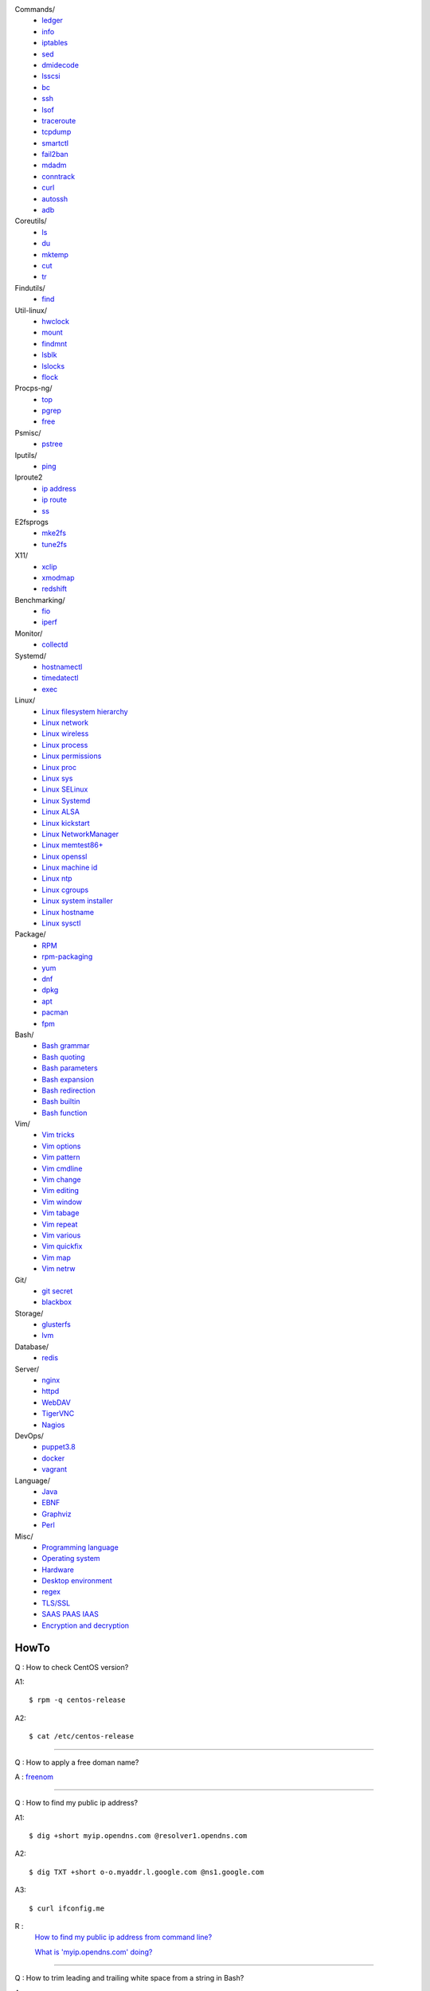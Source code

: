 Commands/
    -   `ledger
        </notes/commands/ledger.html>`_
    -   `info
        </notes/commands/info.html>`_
    -   `iptables
        </notes/commands/iptables.html>`_
    -   `sed
        </notes/commands/sed.html>`_
    -   `dmidecode
        </notes/commands/dmidecode.html>`_
    -   `lsscsi
        </notes/commands/lsscsi.html>`_
    -   `bc
        </notes/commands/bc.html>`_
    -   `ssh
        </notes/commands/ssh.html>`_
    -   `lsof
        </notes/commands/lsof.html>`_
    -   `traceroute
        </notes/commands/traceroute.html>`_
    -   `tcpdump
        </notes/commands/tcpdump.html>`_
    -   `smartctl
        </notes/commands/smartctl.html>`_
    -   `fail2ban
        </notes/commands/fail2ban.html>`_
    -   `mdadm
        </notes/commands/mdadm.html>`_
    -   `conntrack
        </notes/commands/conntrack>`_
    -   `curl
        </notes/commands/curl>`_
    -   `autossh
        </notes/commands/autossh>`_
    -   `adb
        </notes/commands/adb>`_
Coreutils/
    -   `ls
        </notes/coreutils/ls.html>`_
    -   `du
        </notes/coreutils/du.html>`_
    -   `mktemp
        </notes/coreutils/mktemp.html>`_
    -   `cut
        </notes/coreutils/cut.html>`_
    -   `tr
        </notes/coreutils/tr.html>`_
Findutils/
    -   `find
        </notes/findutils/find.html>`_
Util-linux/
    -   `hwclock
        </notes/util-linux/hwclock.html>`_
    -   `mount
        </notes/util-linux/mount.html>`_
    -   `findmnt
        </notes/util-linux/findmnt.html>`_
    -   `lsblk
        </notes/util-linux/lsblk.html>`_
    -   `lslocks
        </notes/util-linux/lslocks.html>`_
    -   `flock
        </notes/util-linux/flock.html>`_
Procps-ng/
    -   `top
        </notes/procps-ng/top.html>`_
    -   `pgrep
        </notes/procps-ng/pgrep.html>`_
    -   `free
        </notes/procps-ng/free.html>`_
Psmisc/
    -   `pstree
        </notes/psmisc/pstree.html>`_
Iputils/
    -   `ping
        </notes/iputils/ping.html>`_
Iproute2
    -   `ip address
        </notes/iproute2/address.html>`_
    -   `ip route
        </notes/iproute2/route.html>`_
    -   `ss
        </notes/iproute2/ss.html>`_
E2fsprogs
    -   `mke2fs
        </notes/e2fsprogs/mke2fs>`_
    -   `tune2fs
        </notes/e2fsprogs/tune2fs>`_
X11/
    -   `xclip
        </notes/X11/xclip.html>`_
    -   `xmodmap
        </notes/X11/xmodmap.html>`_
    -   `redshift
        </notes/X11/redshift.html>`_
Benchmarking/
    -   `fio
        </notes/benchmarking/fio.html>`_
    -   `iperf
        </notes/benchmarking/iperf.html>`_
Monitor/
    -   `collectd
        </notes/monitor/collectd.html>`_
Systemd/
    -   `hostnamectl
        </notes/systemd/hostnamectl.html>`_
    -   `timedatectl
        </notes/systemd/timedatectl.html>`_
    -   `exec
        </notes/systemd/exec.html>`_
Linux/
    -   `Linux filesystem hierarchy
        </notes/linux/filesystem_hierarchy.html>`_
    -   `Linux network
        </notes/linux/network.html>`_
    -   `Linux wireless
        </notes/linux/wireless.html>`_
    -   `Linux process
        </notes/linux/process.html>`_
    -   `Linux permissions
        </notes/linux/permissions.html>`_
    -   `Linux proc
        </notes/linux/proc.html>`_
    -   `Linux sys
        </notes/linux/sys.html>`_
    -   `Linux SELinux
        </notes/linux/selinux.html>`_
    -   `Linux Systemd
        </notes/linux/systemd.html>`_
    -   `Linux ALSA
        </notes/linux/alsa.html>`_
    -   `Linux kickstart
        </notes/linux/kickstart.html>`_
    -   `Linux NetworkManager
        </notes/linux/networkmanager.html>`_
    -   `Linux memtest86+
        </notes/linux/memtest86+.html>`_
    -   `Linux openssl
        </note/linux/openssl.html>`_
    -   `Linux machine id
        </notes/linux/machine_id.html>`_
    -   `Linux ntp
        </notes/linux/ntp.html>`_
    -   `Linux cgroups
        </notes/linux/cgroups.html>`_
    -   `Linux system installer
        </notes/linux/system_installer.html>`_
    -   `Linux hostname
        </notes/linux/hostname.html>`_
    -   `Linux sysctl
        </notes/linux/sysctl.html>`_
Package/
    -   `RPM
        </notes/package/rpm.html>`_
    -   `rpm-packaging
        </notes/package/rpm-packaging.html>`_
    -   `yum
        </notes/package/yum.html>`_
    -   `dnf
        </notes/package/dnf.html>`_
    -   `dpkg
        </notes/package/dpkg.html>`_
    -   `apt
        </notes/package/apt.html>`_
    -   `pacman
        </notes/pacman/pacman.html>`_
    -   `fpm
        <notes/package/fpm.html>`_
Bash/
    -   `Bash grammar
        </notes/bash/grammar.html>`_
    -   `Bash quoting
        </notes/bash/quoting.html>`_
    -   `Bash parameters
        </notes/bash/parameters.html>`_
    -   `Bash expansion
        </notes/bash/expansion.html>`_
    -   `Bash redirection
        </notes/bash/redirection.html>`_
    -   `Bash builtin
        </notes/bash/builtin.html>`_
    -   `Bash function
        </notes/bash/function.html>`_
Vim/
    -   `Vim tricks
        </notes/vim/tricks.html>`_
    -   `Vim options
        </notes/vim/options.html>`_
    -   `Vim pattern
        </notes/vim/pattern.html>`_
    -   `Vim cmdline
        </notes/vim/cmdline.html>`_
    -   `Vim change
        </notes/vim/change.html>`_
    -   `Vim editing
        </notes/vim/editing.html>`_
    -   `Vim window
        </notes/vim/window.html>`_
    -   `Vim tabage
        </notes/vim/tabpage.html>`_
    -   `Vim repeat
        </notes/vim/repeat.html>`_
    -   `Vim various
        </notes/vim/various.html>`_
    -   `Vim quickfix
        </notes/vim/quickfix.html>`_
    -   `Vim map
        </notes/vim/map.html>`_
    -   `Vim netrw
        </notes/vim/netrw.html>`_ 
Git/
    -   `git secret
        </notes/git/git_secret.html>`_
    -   `blackbox
        </notes/git/blackbox.html>`_
Storage/
    -   `glusterfs
        </notes/storage/glusterfs.html>`_
    -   `lvm
        </notes/storage/lvm.html>`_
Database/
    -   `redis
        </notes/database/redis.html>`_
Server/
    -   `nginx
        <notes/server/nginx.html>`_
    -   `httpd
        </notes/server/httpd.html>`_
    -   `WebDAV
        </notes/server/webdav.html>`_
    -   `TigerVNC
        </notes/server/tigervnc.html>`_
    -   `Nagios
        </notes/server/nagios.html>`_
DevOps/
    -   `puppet3.8
        </notes/devops/puppet38.html>`_
    -   `docker
        </notes/devops/docker.html>`_
    -   `vagrant
        </notes/devops/vagrant.html>`_
Language/
    -   `Java
        </notes/language/java.html>`_
    -   `EBNF
        </notes/language/ebnf.html>`_
    -   `Graphviz
        </notes/language/grammar.html>`_
    -   `Perl
        </notes/language/perl.html>`_
Misc/
    -   `Programming language
        </notes/miscellaneous/programming_language.html>`_
    -   `Operating system
        </notes/miscellaneous/operating_system.html>`_
    -   `Hardware
        </notes/miscellaneous/hardware.html>`_
    -   `Desktop environment
        </notes/miscellaneous/desktop_environment.html>`_
    -   `regex
        </notes/miscellaneous/regex.html>`_
    -   `TLS/SSL
        </notes/miscellaneous/tls_ssl.html>`_
    -   `SAAS PAAS IAAS
        </notes/miscellaneous/saas_paas_iaas.html>`_
    -   `Encryption and decryption
        </notes/miscellaneous/encryption_and_decryption.html>`_

HowTo
-----

Q : How to check CentOS version?

A1: ::

    $ rpm -q centos-release

A2: ::

    $ cat /etc/centos-release

----

Q : How to apply a free doman name?

A : `freenom <https://www.freenom.com/>`_

----

Q : How to find my public ip address?

A1: ::

    $ dig +short myip.opendns.com @resolver1.opendns.com

A2: ::

    $ dig TXT +short o-o.myaddr.l.google.com @ns1.google.com

A3: ::

    $ curl ifconfig.me

R :
    `How to find my public ip address from command line?
    <https://www.cyberciti.biz/faq/how-to-find-my-public-ip-address-from-command-line-on-a-linux/>`_

    `What is 'myip.opendns.com' doing?  <https://unix.stackexchange.com/a/335403>`_

----

Q : How to trim leading and trailing white space from a string in Bash?

A : ::

    $ echo " some string  " | xarg
    some string

R :
    `How to trim whitespace from a Bash variable? <https://stackoverflow.com/a/12973694>`_

----

Q : How to get TX/RX ?

A1: ::

    $ cat /proc/net/dev

A2: ::

    $ ip -s link
        
A3: ::

    $ netstat -i

R :
    `How to get TX/RX bytes without ifconfig? <https://serverfault.com/questions/533513/how-to-get-tx-rx-bytes-without-ifconfig>`_

----

Q : How to set default web browser in X11?

A : ::

    $ xdg-settings set default-web-browser <firefox.desktop|chromium.desktop>

R :
    `Archwiki: xdg-utils <https://wiki.archlinux.org/index.php/Xdg-utils>`_

----

Q : How to reset lost password in Linux?

R :
    `Archwiki: reset lost root password <https://wiki.archlinux.org/index.php/Reset_lost_root_password>`_

----

Q : How to Check if Your Computer Uses UEFI or BIOS?

A :
    The easiest way to find out if you are running UEFI or BIOS is to look for
    a folder */sys/firmware/efi*. The folder will be missing if your system is
    using BIOS.

---

Q: How to restart current shell after modify .bashrc or other rcfile?

A: ::

    $ exec $SHELL -l

---

Q : How to disable root login?

A1 : ::

    Lock
    # passwd -l root

    Unlock
    # passwd -u root

A2 : ::

    Lock
    # vim /etc//shadow
        root:!:12345::::::

    Unlock
    # passwd root

R :
    `Archwiki: disable root login <https://wiki.archlinux.org/index.php/Sudo#Disable_root_login>`_

---

Q : How To Check If A Linux System Is Physical Or Virtual Machine?

A1: ::

    $ hostnamectl | grep Virtualization

A2: ::

    $ systemd-detect-virt
    
A2: ::

    # virt-what

R :
    `How To Check If A Linux System Is Physical Or Virtual Machine?  <https://www.ostechnix.com/check-linux-system-physical-virtual-machine/>`_



